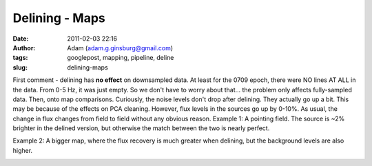 Delining - Maps
###############
:date: 2011-02-03 22:16
:author: Adam (adam.g.ginsburg@gmail.com)
:tags: googlepost, mapping, pipeline, deline
:slug: delining-maps

First comment - delining has **no effect** on downsampled data. At least
for the 0709 epoch, there were NO lines AT ALL in the data. From 0-5 Hz,
it was just empty. So we don't have to worry about that... the problem
only affects fully-sampled data.
Then, onto map comparisons. Curiously, the noise levels don't drop after
delining. They actually go up a bit. This may be because of the effects
on PCA cleaning.
However, flux levels in the sources go up by 0-10%. As usual, the change
in flux changes from field to field without any obvious reason.
Example 1: A pointing field. The source is ~2% brighter in the delined
version, but otherwise the match between the two is nearly perfect.

.. image:: http://1.bp.blogspot.com/_lsgW26mWZnU/TUskr5xAMSI/AAAAAAAAF_M/J65CutNg9hM/s320/101208_ob8_compare.png
.. image:: http://1.bp.blogspot.com/_lsgW26mWZnU/TUsksatOJSI/AAAAAAAAF_U/9X-rM6JQmCU/s320/101208_ob8_psd.png

Example 2: A bigger map, where the flux recovery is much greater when
delining, but the background levels are also higher.

.. image:: http://4.bp.blogspot.com/_lsgW26mWZnU/TUsoBrKcQyI/AAAAAAAAF_c/junIzma1zg4/s320/101208_o11_compare.png

.. image:: http://3.bp.blogspot.com/_lsgW26mWZnU/TUsoCFL1DiI/AAAAAAAAF_k/b1QrgajdlaE/s320/101208_o11_psd.png

.. _|image4|: http://1.bp.blogspot.com/_lsgW26mWZnU/TUskr5xAMSI/AAAAAAAAF_M/J65CutNg9hM/s1600/101208_ob8_compare.png
.. _|image5|: http://1.bp.blogspot.com/_lsgW26mWZnU/TUsksatOJSI/AAAAAAAAF_U/9X-rM6JQmCU/s1600/101208_ob8_psd.png
.. _|image6|: http://4.bp.blogspot.com/_lsgW26mWZnU/TUsoBrKcQyI/AAAAAAAAF_c/junIzma1zg4/s1600/101208_o11_compare.png
.. _|image7|: http://3.bp.blogspot.com/_lsgW26mWZnU/TUsoCFL1DiI/AAAAAAAAF_k/b1QrgajdlaE/s1600/101208_o11_psd.png

